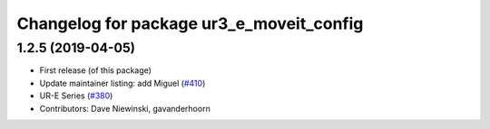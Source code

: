 ^^^^^^^^^^^^^^^^^^^^^^^^^^^^^^^^^^^^^^^^^
Changelog for package ur3_e_moveit_config
^^^^^^^^^^^^^^^^^^^^^^^^^^^^^^^^^^^^^^^^^

1.2.5 (2019-04-05)
------------------
* First release (of this package)
* Update maintainer listing: add Miguel (`#410 <https://github.com/ros-industrial/universal_robot/issues/410>`_)
* UR-E Series (`#380 <https://github.com/ros-industrial/universal_robot/issues/380>`_)
* Contributors: Dave Niewinski, gavanderhoorn
